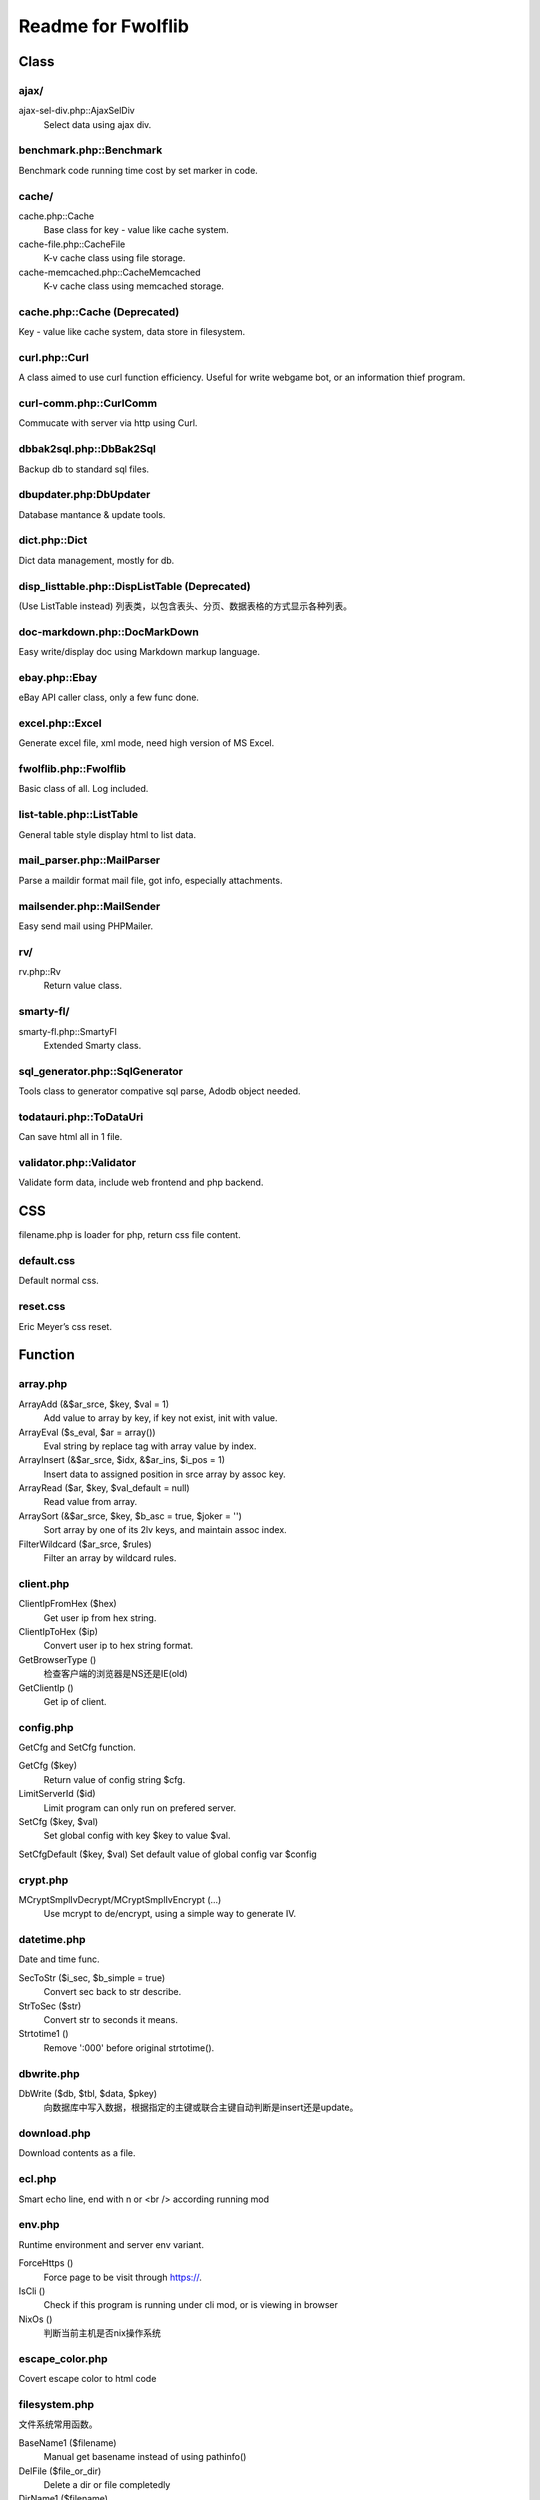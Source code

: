 ..	-*- mode: rst -*-
..	-*- coding: utf-8 -*-


===========================================================================
Readme for Fwolflib
===========================================================================



Class
============================================================



ajax/
--------------------------------------------------

ajax-sel-div.php::AjaxSelDiv
	Select data using ajax div.



benchmark.php::Benchmark
--------------------------------------------------


Benchmark code running time cost by set marker in code.



cache/
--------------------------------------------------


cache.php::Cache
	Base class for key - value like cache system.

cache-file.php::CacheFile
	K-v cache class using file storage.

cache-memcached.php::CacheMemcached
	K-v cache class using memcached storage.



cache.php::Cache (Deprecated)
--------------------------------------------------


Key - value like cache system, data store in filesystem.



curl.php::Curl
--------------------------------------------------

A class aimed to use curl function efficiency.
Useful for write webgame bot, or an information thief program.



curl-comm.php::CurlComm
--------------------------------------------------


Commucate with server via http using Curl.



dbbak2sql.php::DbBak2Sql
--------------------------------------------------


Backup db to standard sql files.



dbupdater.php:DbUpdater
--------------------------------------------------


Database mantance & update tools.



dict.php::Dict
--------------------------------------------------


Dict data management, mostly for db.



disp_listtable.php::DispListTable (Deprecated)
--------------------------------------------------


(Use ListTable instead)
列表类，以包含表头、分页、数据表格的方式显示各种列表。



doc-markdown.php::DocMarkDown
--------------------------------------------------


Easy write/display doc using Markdown markup language.



ebay.php::Ebay
--------------------------------------------------


eBay API caller class, only a few func done.



excel.php::Excel
--------------------------------------------------


Generate excel file, xml mode, need high version of MS Excel.



fwolflib.php::Fwolflib
--------------------------------------------------


Basic class of all. Log included.



list-table.php::ListTable
--------------------------------------------------


General table style display html to list data.



mail_parser.php::MailParser
--------------------------------------------------


Parse a maildir format mail file, got info, especially attachments.



mailsender.php::MailSender
--------------------------------------------------


Easy send mail using PHPMailer.



rv/
--------------------------------------------------

rv.php::Rv
	Return value class.



smarty-fl/
--------------------------------------------------

smarty-fl.php::SmartyFl
	Extended Smarty class.



sql_generator.php::SqlGenerator
--------------------------------------------------


Tools class to generator compative sql parse, Adodb object needed.



todatauri.php::ToDataUri
--------------------------------------------------


Can save html all in 1 file.



validator.php::Validator
--------------------------------------------------


Validate form data, include web frontend and php backend.



CSS
============================================================



filename.php is loader for php, return css file content.



default.css
--------------------------------------------------


Default normal css.



reset.css
--------------------------------------------------


Eric Meyer’s css reset.



Function
============================================================



array.php
--------------------------------------------------


ArrayAdd (&$ar_srce, $key, $val = 1)
	Add value to array by key, if key not exist, init with value.

ArrayEval ($s_eval, $ar = array())
	Eval string by replace tag with array value by index.

ArrayInsert (&$ar_srce, $idx, &$ar_ins, $i_pos = 1)
	Insert data to assigned position in srce array by assoc key.

ArrayRead ($ar, $key, $val_default = null)
	Read value from array.

ArraySort (&$ar_srce, $key, $b_asc = true, $joker = '')
	Sort array by one of its 2lv keys, and maintain assoc index.

FilterWildcard ($ar_srce, $rules)
	Filter an array by wildcard rules.



client.php
--------------------------------------------------


ClientIpFromHex ($hex)
	Get user ip from hex string.

ClientIpToHex ($ip)
	Convert user ip to hex string format.

GetBrowserType ()
	检查客户端的浏览器是NS还是IE(old)

GetClientIp ()
	Get ip of client.



config.php
--------------------------------------------------


GetCfg and SetCfg function.


GetCfg ($key)
	Return value of config string $cfg.

LimitServerId ($id)
	Limit program can only run on prefered server.

SetCfg ($key, $val)
	Set global config with key $key to value $val.

SetCfgDefault ($key, $val)
Set default value of global config var $config



crypt.php
--------------------------------------------------


MCryptSmplIvDecrypt/MCryptSmplIvEncrypt (...)
	Use mcrypt to de/encrypt, using a simple way to generate IV.



datetime.php
--------------------------------------------------


Date and time func.


SecToStr ($i_sec, $b_simple = true)
	Convert sec back to str describe.

StrToSec ($str)
	Convert str to seconds it means.

Strtotime1 ()
	Remove ':000' before original strtotime().



dbwrite.php
--------------------------------------------------


DbWrite ($db, $tbl, $data, $pkey)
	向数据库中写入数据，根据指定的主键或联合主键自动判断是insert还是update。



download.php
--------------------------------------------------


Download contents as a file.



ecl.php
--------------------------------------------------


Smart echo line, end with \n or <br /> according running mod



env.php
--------------------------------------------------


Runtime environment and server env variant.


ForceHttps ()
	Force page to be visit through https://.

IsCli ()
	Check if this program is running under cli mod, or is viewing in browser

NixOs ()
	判断当前主机是否nix操作系统



escape_color.php
--------------------------------------------------


Covert escape color to html code



filesystem.php
--------------------------------------------------


文件系统常用函数。


BaseName1 ($filename)
	Manual get basename instead of using pathinfo()

DelFile ($file_or_dir)
	Delete a dir or file completedly

DirName1 ($filename)
	Manual get dirname instead of using pathinfo()

DirSize ($path)
	Count size of a directory, recursive

FileExt1 ($filename)
	Manual get extension instead of using pathinfo()

FileName1 ($filename)
	Manual get filename instead of using pathinfo()

FileSize1 ($file)
	Count size of a file

GetFilenameToWrite ($s_file)
	Get/gen a filename to write as a new file.

ListDir ($dir)
	List files and file-information of a directory order by mtime asc.



formatbytesize.php
--------------------------------------------------


Convert variant byte size to human readable format string.



ini.php
--------------------------------------------------


IniGet ($filepath, $section = '', $item = '')
	Read ini file, return array of part of the value.
	Notice to retrieve global value, set $section to ' ' instead of ''.



request.php
--------------------------------------------------


与 GET 和 POST 参数及 http 请求有关的函数集。


GetGet ($var, $default)
	Get varient from $_GET

GetParam ($k = '', $v = '', $b_with_url = false)
	Get and return modified url param.

GetPost ($var, $default)
	Get varient from $_POST

GetSelfUrl ()
	Get self url which user visit, including GET parameters.

GetUrlPlan ($url = '')
	Get http/https from an url or self.



regex_match.php
--------------------------------------------------


RegexMatch($preg, $str = '', $csrts = true)
	Match content using preg, return result array or '' if non-match.



string.php
--------------------------------------------------


常用字符串函数集。


AddslashesRecursive ($srce)
	Addslashes for any data, recursive.

JsonEncodeHex ($val)
	Json encode with JSON_HEX_(TAG|AMP|APOS|QUOT) options.

JsonEncodeUnicode ($val, $option = 0)
	Json encode, simulate JSON_UNESCAPED_UNICODE option is on.

MatchWildcard ($str, $rule)
	Match a string with rule including wildcard.

Pin15To18 ($pin)
	Convert 15-digi pin to 18-digi.

StrToArray ($s_srce, $s_splitter = ',', $b_trim = true, $b_remove_empty = true)
	Convert string to array by splitter.

SubstrIgnHtml ($str, $len, $marker, $start = 0, $encoding = 'utf-8')
	Get substr by display width, and ignore html tag's length.



url.php
--------------------------------------------------


处理url字符串，增加或设置/更改URL参数。



utf8_fix.php
--------------------------------------------------


Convert string like '_D0_D0_D0' to normal string



uuid.php
--------------------------------------------------


Uuid ($s_cus, $s_cus2)
	Generate an UUID.

UuidParse ($uuid)
	Get information from an UUID.

UuidSpeedTest ($num, $file)
	Test how many uuid can this program generate per second.



validate.php
--------------------------------------------------


ValidateIp ($ip)
	If an ip string given is valid address.

ValidateEmail ($email)
	Validate an email address.



JavaScript
============================================================



alert.js
--------------------------------------------------


JsAlert (msg, title, s_id, b_show_close, b_show_bg)
	Show msg using js/jQuery, with a float div.



common.js
--------------------------------------------------


通用 JS 函数集。


GetScrollTop ()
	Get document scrollTop

GetWindowHeight ()
	Get window height

ObjLen (obj)
	Simulate object length

ObjToStr (obj)
	Convert Object to json string, like Array



cookie.js
--------------------------------------------------


Cookie 操作 JS 函数集。



dbdiff.js
--------------------------------------------------


Display diff info generate by class Module::DbDiff()



print-area.js
--------------------------------------------------


Print area in html, exclude other part.



validate.js
--------------------------------------------------


数据效验 JS 函数集。
